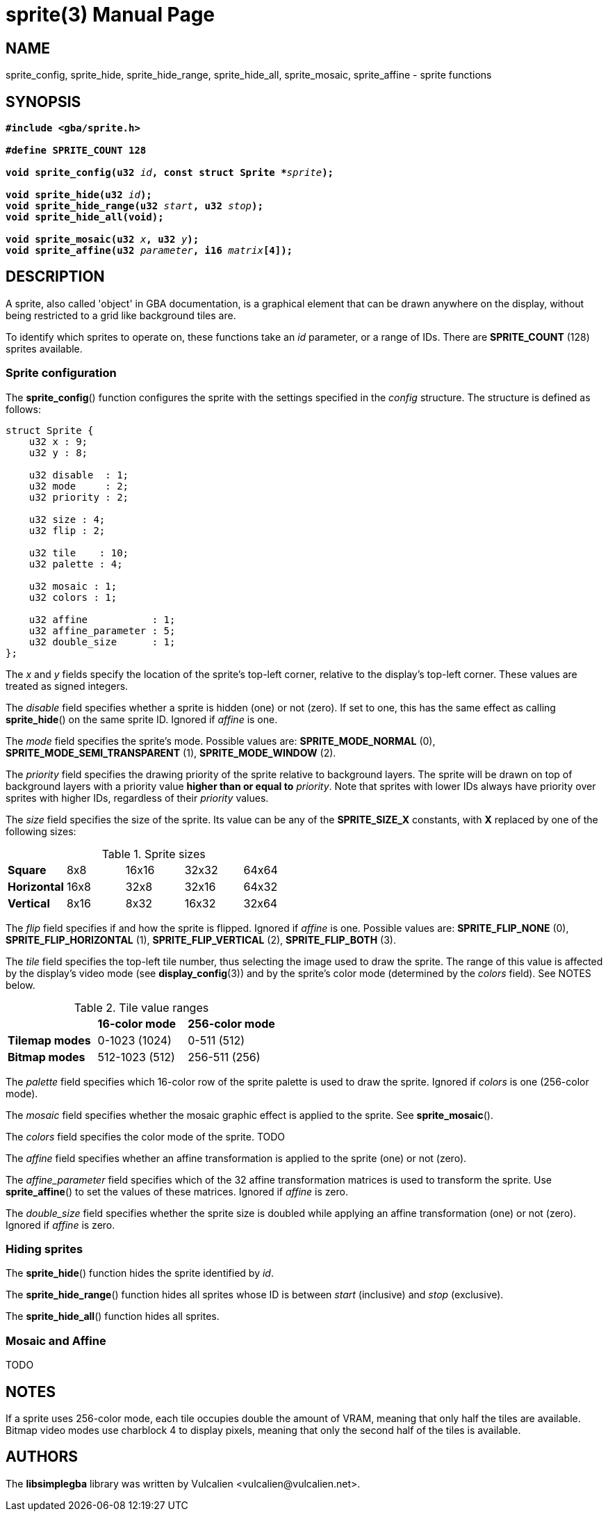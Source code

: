 = sprite(3)
:doctype: manpage
:manmanual: Manual for libsimplegba
:mansource: libsimplegba
:revdate: 2024-11-26
:docdate: {revdate}

== NAME
sprite_config, sprite_hide, sprite_hide_range, sprite_hide_all,
sprite_mosaic, sprite_affine - sprite functions

== SYNOPSIS
[verse]
____
*#include <gba/sprite.h>*

*#define SPRITE_COUNT 128*

**void sprite_config(u32 **__id__**, const struct Sprite +++*+++**__sprite__**);**

**void sprite_hide(u32 **__id__**);**
**void sprite_hide_range(u32 **__start__**, u32 **__stop__**);**
*void sprite_hide_all(void);*

**void sprite_mosaic(u32 **__x__**, u32 **__y__**);**
**void sprite_affine(u32 **__parameter__**, i16 **__matrix__**[4]);**
____

== DESCRIPTION
A sprite, also called 'object' in GBA documentation, is a graphical
element that can be drawn anywhere on the display, without being
restricted to a grid like background tiles are.

To identify which sprites to operate on, these functions take an _id_
parameter, or a range of IDs. There are *SPRITE_COUNT* (128) sprites
available.

=== Sprite configuration
The *sprite_config*() function configures the sprite with the settings
specified in the _config_ structure. The structure is defined as
follows:

[source,c]
----
struct Sprite {
    u32 x : 9;
    u32 y : 8;

    u32 disable  : 1;
    u32 mode     : 2;
    u32 priority : 2;

    u32 size : 4;
    u32 flip : 2;

    u32 tile    : 10;
    u32 palette : 4;

    u32 mosaic : 1;
    u32 colors : 1;

    u32 affine           : 1;
    u32 affine_parameter : 5;
    u32 double_size      : 1;
};
----

The _x_ and _y_ fields specify the location of the sprite's top-left
corner, relative to the display's top-left corner. These values are
treated as signed integers.

The _disable_ field specifies whether a sprite is hidden (one) or not
(zero). If set to one, this has the same effect as calling
*sprite_hide*() on the same sprite ID. Ignored if _affine_ is one.

The _mode_ field specifies the sprite's mode. Possible values are:
*SPRITE_MODE_NORMAL* (0), *SPRITE_MODE_SEMI_TRANSPARENT* (1),
*SPRITE_MODE_WINDOW* (2).

The _priority_ field specifies the drawing priority of the sprite
relative to background layers. The sprite will be drawn on top of
background layers with a priority value *higher than or equal to*
_priority_. Note that sprites with lower IDs always have priority over
sprites with higher IDs, regardless of their _priority_ values.

The _size_ field specifies the size of the sprite. Its value can be any
of the *SPRITE_SIZE_X* constants, with *X* replaced by one of the
following sizes:

.Sprite sizes
[cols="1,1,1,1,1"]
|===

|*Square*     |8x8  |16x16 |32x32 |64x64
|*Horizontal* |16x8 |32x8  |32x16 |64x32
|*Vertical*   |8x16 |8x32  |16x32 |32x64
|===

The _flip_ field specifies if and how the sprite is flipped. Ignored if
_affine_ is one. Possible values are: *SPRITE_FLIP_NONE* (0),
*SPRITE_FLIP_HORIZONTAL* (1), *SPRITE_FLIP_VERTICAL* (2),
*SPRITE_FLIP_BOTH* (3).

The _tile_ field specifies the top-left tile number, thus selecting the
image used to draw the sprite. The range of this value is affected by
the display's video mode (see *display_config*(3)) and by the sprite's
color mode (determined by the _colors_ field). See NOTES below.

.Tile value ranges
[cols="1,1,1"]
|===

|                |*16-color mode* |*256-color mode*
|*Tilemap modes* |0-1023 (1024)   |0-511 (512)
|*Bitmap modes*  |512-1023 (512)  |256-511 (256)
|===

The _palette_ field specifies which 16-color row of the sprite palette
is used to draw the sprite. Ignored if _colors_ is one (256-color mode).

The _mosaic_ field specifies whether the mosaic graphic effect is
applied to the sprite. See *sprite_mosaic*().

The _colors_ field specifies the color mode of the sprite. TODO

The _affine_ field specifies whether an affine transformation is applied
to the sprite (one) or not (zero).

The __affine_parameter__ field specifies which of the 32 affine
transformation matrices is used to transform the sprite. Use
*sprite_affine*() to set the values of these matrices. Ignored if
_affine_ is zero.

The __double_size__ field specifies whether the sprite size is doubled
while applying an affine transformation (one) or not (zero). Ignored if
_affine_ is zero.

=== Hiding sprites
The *sprite_hide*() function hides the sprite identified by _id_.

The *sprite_hide_range*() function hides all sprites whose ID is between
_start_ (inclusive) and _stop_ (exclusive).

The *sprite_hide_all*() function hides all sprites.

=== Mosaic and Affine
TODO

== NOTES
If a sprite uses 256-color mode, each tile occupies double the amount of
VRAM, meaning that only half the tiles are available. Bitmap video modes
use charblock 4 to display pixels, meaning that only the second half of
the tiles is available.

== AUTHORS
The *libsimplegba* library was written by Vulcalien
<\vulcalien@vulcalien.net>.
